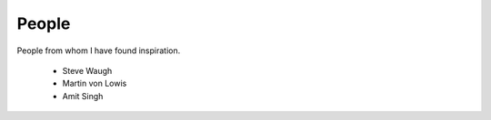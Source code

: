 ﻿======
People
======

People from whom I have found inspiration.

 * Steve Waugh
 * Martin von Lowis
 * Amit Singh
